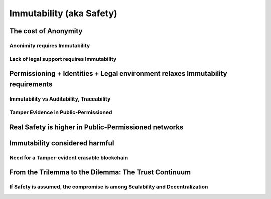 Immutability (aka Safety)
#############################

The cost of Anonymity
======================

Anonimity requires Immutability
--------------------------------

Lack of legal support requires Immutability
--------------------------------------------

Permissioning + Identities + Legal environment relaxes Immutability requirements
=================================================================================

Immutability vs Auditability, Traceability
-------------------------------------------

Tamper Evidence in Public-Permissioned
---------------------------------------

Real Safety is higher in Public-Permissioned networks
======================================================

Immutability considered harmful
================================

Need for a Tamper-evident erasable blockchain
----------------------------------------------

From the Trilemma to the Dilemma: The Trust Continuum
======================================================

If Safety is assumed, the compromise is among Scalability and Decentralization
-------------------------------------------------------------------------------
